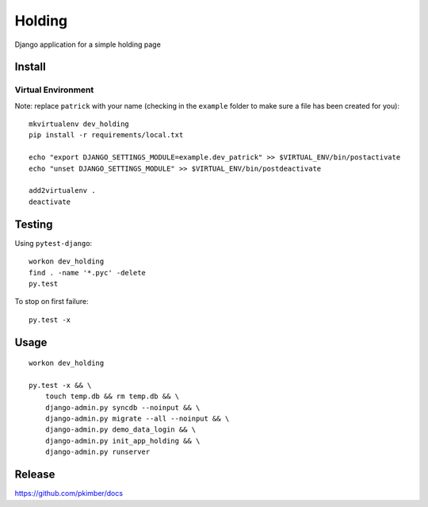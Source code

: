 Holding
*******

Django application for a simple holding page

Install
=======

Virtual Environment
-------------------

Note: replace ``patrick`` with your name (checking in the ``example`` folder
to make sure a file has been created for you)::

  mkvirtualenv dev_holding
  pip install -r requirements/local.txt

  echo "export DJANGO_SETTINGS_MODULE=example.dev_patrick" >> $VIRTUAL_ENV/bin/postactivate
  echo "unset DJANGO_SETTINGS_MODULE" >> $VIRTUAL_ENV/bin/postdeactivate

  add2virtualenv .
  deactivate

Testing
=======

Using ``pytest-django``::

  workon dev_holding
  find . -name '*.pyc' -delete
  py.test

To stop on first failure::

  py.test -x

Usage
=====

::

  workon dev_holding

  py.test -x && \
      touch temp.db && rm temp.db && \
      django-admin.py syncdb --noinput && \
      django-admin.py migrate --all --noinput && \
      django-admin.py demo_data_login && \
      django-admin.py init_app_holding && \
      django-admin.py runserver

Release
=======

https://github.com/pkimber/docs
